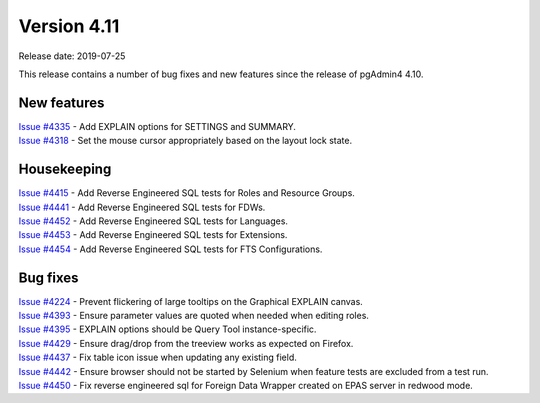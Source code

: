 ************
Version 4.11
************

Release date: 2019-07-25

This release contains a number of bug fixes and new features since the release of pgAdmin4 4.10.

New features
************

| `Issue #4335 <https://redmine.postgresql.org/issues/4335>`_ -  Add EXPLAIN options for SETTINGS and SUMMARY.
| `Issue #4318 <https://redmine.postgresql.org/issues/4318>`_ -  Set the mouse cursor appropriately based on the layout lock state.


Housekeeping
************

| `Issue #4415 <https://redmine.postgresql.org/issues/4415>`_ -  Add Reverse Engineered SQL tests for Roles and Resource Groups.
| `Issue #4441 <https://redmine.postgresql.org/issues/4441>`_ -  Add Reverse Engineered SQL tests for FDWs.
| `Issue #4452 <https://redmine.postgresql.org/issues/4452>`_ -  Add Reverse Engineered SQL tests for Languages.
| `Issue #4453 <https://redmine.postgresql.org/issues/4453>`_ -  Add Reverse Engineered SQL tests for Extensions.
| `Issue #4454 <https://redmine.postgresql.org/issues/4454>`_ -  Add Reverse Engineered SQL tests for FTS Configurations.

Bug fixes
*********

| `Issue #4224 <https://redmine.postgresql.org/issues/4224>`_ -  Prevent flickering of large tooltips on the Graphical EXPLAIN canvas.
| `Issue #4393 <https://redmine.postgresql.org/issues/4393>`_ -  Ensure parameter values are quoted when needed when editing roles.
| `Issue #4395 <https://redmine.postgresql.org/issues/4395>`_ -  EXPLAIN options should be Query Tool instance-specific.
| `Issue #4429 <https://redmine.postgresql.org/issues/4429>`_ -  Ensure drag/drop from the treeview works as expected on Firefox.
| `Issue #4437 <https://redmine.postgresql.org/issues/4437>`_ -  Fix table icon issue when updating any existing field.
| `Issue #4442 <https://redmine.postgresql.org/issues/4442>`_ -  Ensure browser should not be started by Selenium when feature tests are excluded from a test run.
| `Issue #4450 <https://redmine.postgresql.org/issues/4450>`_ -  Fix reverse engineered sql for Foreign Data Wrapper created on EPAS server in redwood mode.